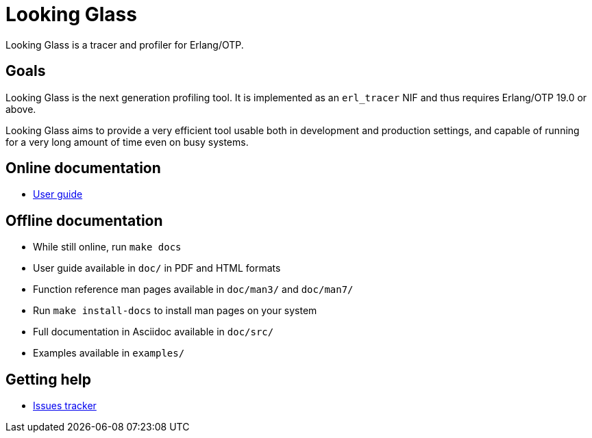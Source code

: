 = Looking Glass

Looking Glass is a tracer and profiler for Erlang/OTP.

== Goals

Looking Glass is the next generation profiling tool. It
is implemented as an `erl_tracer` NIF and thus requires
Erlang/OTP 19.0 or above.

Looking Glass aims to provide a very efficient tool
usable both in development and production settings,
and capable of running for a very long amount of time
even on busy systems.

== Online documentation

* link:/doc/src/guide/book.asciidoc[User guide]

== Offline documentation

* While still online, run `make docs`
* User guide available in `doc/` in PDF and HTML formats
* Function reference man pages available in `doc/man3/` and `doc/man7/`
* Run `make install-docs` to install man pages on your system
* Full documentation in Asciidoc available in `doc/src/`
* Examples available in `examples/`

== Getting help

* https://github.com/rabbitmq/looking-glass/issues[Issues tracker]
